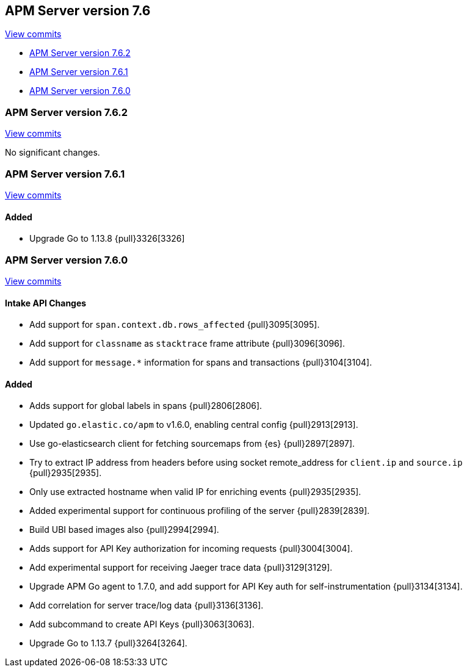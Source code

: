 [[release-notes-7.6]]
== APM Server version 7.6

https://github.com/elastic/apm-server/compare/7.5\...7.6[View commits]

* <<release-notes-7.6.2>>
* <<release-notes-7.6.1>>
* <<release-notes-7.6.0>>

[float]
[[release-notes-7.6.2]]
=== APM Server version 7.6.2

https://github.com/elastic/apm-server/compare/v7.6.1\...v7.6.2[View commits]

No significant changes.

[float]
[[release-notes-7.6.1]]
=== APM Server version 7.6.1

https://github.com/elastic/apm-server/compare/v7.6.0\...v7.6.1[View commits]

[float]
==== Added
* Upgrade Go to 1.13.8 {pull}3326[3326]

[float]
[[release-notes-7.6.0]]
=== APM Server version 7.6.0

https://github.com/elastic/apm-server/compare/v7.5.2\...v7.6.0[View commits]

[float]
==== Intake API Changes
- Add support for `span.context.db.rows_affected` {pull}3095[3095].
- Add support for `classname` as `stacktrace` frame attribute {pull}3096[3096].
- Add support for `message.*` information for spans and transactions {pull}3104[3104].

[float]
==== Added
- Adds support for global labels in spans {pull}2806[2806].
- Updated `go.elastic.co/apm` to v1.6.0, enabling central config {pull}2913[2913].
- Use go-elasticsearch client for fetching sourcemaps from {es} {pull}2897[2897].
- Try to extract IP address from headers before using socket remote_address for `client.ip` and `source.ip` {pull}2935[2935].
- Only use extracted hostname when valid IP for enriching events {pull}2935[2935].
- Added experimental support for continuous profiling of the server {pull}2839[2839].
- Build UBI based images also {pull}2994[2994].
- Adds support for API Key authorization for incoming requests {pull}3004[3004].
- Add experimental support for receiving Jaeger trace data {pull}3129[3129].
- Upgrade APM Go agent to 1.7.0, and add support for API Key auth for self-instrumentation {pull}3134[3134].
- Add correlation for server trace/log data {pull}3136[3136].
- Add subcommand to create API Keys {pull}3063[3063].
- Upgrade Go to 1.13.7 {pull}3264[3264].
